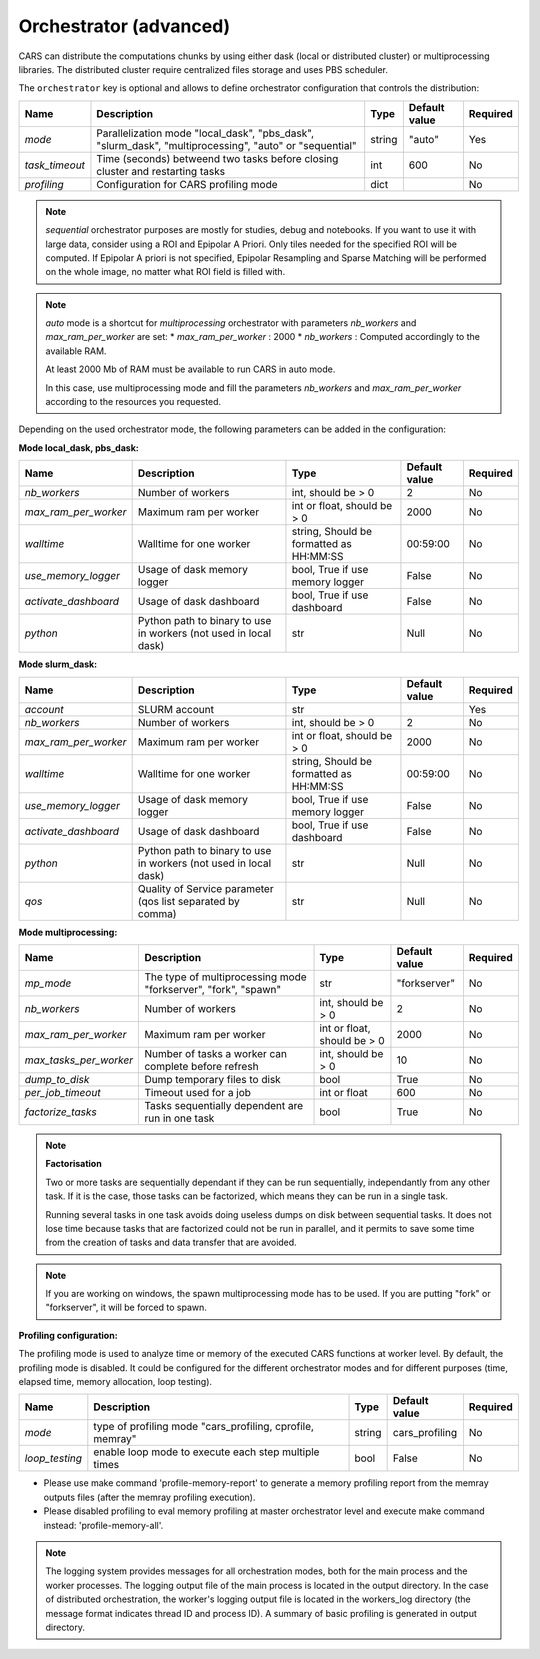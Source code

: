.. _orchestrator_advanced:

Orchestrator (advanced)
=======================

CARS can distribute the computations chunks by using either dask (local or distributed cluster) or multiprocessing libraries.
The distributed cluster require centralized files storage and uses PBS scheduler.

The ``orchestrator`` key is optional and allows to define orchestrator configuration that controls the distribution:

+------------------+----------------------------------------------------------------------------------------------------------+-----------------------------------------+-----------------+----------+
| Name             | Description                                                                                              | Type                                    | Default value   | Required |
+==================+==========================================================================================================+=========================================+=================+==========+
| *mode*           | Parallelization mode "local_dask", "pbs_dask", "slurm_dask", "multiprocessing", "auto" or "sequential"   | string                                  | "auto"          | Yes      |
+------------------+----------------------------------------------------------------------------------------------------------+-----------------------------------------+-----------------+----------+
| *task_timeout*   | Time (seconds) betweend two tasks before closing cluster and restarting tasks                            | int                                     | 600             | No       |
+------------------+----------------------------------------------------------------------------------------------------------+-----------------------------------------+-----------------+----------+
| *profiling*      | Configuration for CARS profiling mode                                                                    | dict                                    |                 | No       |
+------------------+----------------------------------------------------------------------------------------------------------+-----------------------------------------+-----------------+----------+

.. note::
    `sequential` orchestrator purposes are mostly for studies, debug and notebooks. If you want to use it with large data, consider using a ROI and Epipolar A Priori. Only tiles needed for the specified ROI will be computed. If Epipolar A priori is not specified, Epipolar Resampling and Sparse Matching will be performed on the whole image, no matter what ROI field is filled with.

.. note::
    `auto` mode is a shortcut for *multiprocessing* orchestrator with parameters *nb_workers* and *max_ram_per_worker* are set:
    * *max_ram_per_worker* : 2000
    * *nb_workers* : Computed accordingly to the available RAM.

    At least 2000 Mb of RAM must be available to run CARS in auto mode.

    In this case, use multiprocessing mode and fill the parameters *nb_workers* and *max_ram_per_worker* according to the resources you requested.


Depending on the used orchestrator mode, the following parameters can be added in the configuration:

**Mode local_dask, pbs_dask:**

+---------------------+------------------------------------------------------------------+-----------------------------------------+---------------+----------+
| Name                | Description                                                      | Type                                    | Default value | Required |
+=====================+==================================================================+=========================================+===============+==========+
| *nb_workers*        | Number of workers                                                | int, should be > 0                      | 2             | No       |
+---------------------+------------------------------------------------------------------+-----------------------------------------+---------------+----------+
| *max_ram_per_worker*| Maximum ram per worker                                           | int or float, should be > 0             | 2000          | No       |
+---------------------+------------------------------------------------------------------+-----------------------------------------+---------------+----------+
| *walltime*          | Walltime for one worker                                          | string, Should be formatted as HH:MM:SS | 00:59:00      | No       |
+---------------------+------------------------------------------------------------------+-----------------------------------------+---------------+----------+
| *use_memory_logger* | Usage of dask memory logger                                      | bool, True if use memory logger         | False         | No       |
+---------------------+------------------------------------------------------------------+-----------------------------------------+---------------+----------+
| *activate_dashboard*| Usage of dask dashboard                                          | bool, True if use dashboard             | False         | No       |
+---------------------+------------------------------------------------------------------+-----------------------------------------+---------------+----------+
| *python*            | Python path to binary to use in workers (not used in local dask) | str                                     | Null          | No       |
+---------------------+------------------------------------------------------------------+-----------------------------------------+---------------+----------+


**Mode slurm_dask:**

+---------------------+------------------------------------------------------------------+-----------------------------------------+---------------+----------+
| Name                | Description                                                      | Type                                    | Default value | Required |
+=====================+==================================================================+=========================================+===============+==========+
| *account*           | SLURM account                                                    | str                                     |               | Yes      |
+---------------------+------------------------------------------------------------------+-----------------------------------------+---------------+----------+
| *nb_workers*        | Number of workers                                                | int, should be > 0                      | 2             | No       |
+---------------------+------------------------------------------------------------------+-----------------------------------------+---------------+----------+
| *max_ram_per_worker*| Maximum ram per worker                                           | int or float, should be > 0             | 2000          | No       |
+---------------------+------------------------------------------------------------------+-----------------------------------------+---------------+----------+
| *walltime*          | Walltime for one worker                                          | string, Should be formatted as HH:MM:SS | 00:59:00      | No       |
+---------------------+------------------------------------------------------------------+-----------------------------------------+---------------+----------+
| *use_memory_logger* | Usage of dask memory logger                                      | bool, True if use memory logger         | False         | No       |
+---------------------+------------------------------------------------------------------+-----------------------------------------+---------------+----------+
| *activate_dashboard*| Usage of dask dashboard                                          | bool, True if use dashboard             | False         | No       |
+---------------------+------------------------------------------------------------------+-----------------------------------------+---------------+----------+
| *python*            | Python path to binary to use in workers (not used in local dask) | str                                     | Null          | No       |
+---------------------+------------------------------------------------------------------+-----------------------------------------+---------------+----------+
| *qos*               | Quality of Service parameter (qos list separated by comma)       | str                                     | Null          | No       |
+---------------------+------------------------------------------------------------------+-----------------------------------------+---------------+----------+


**Mode multiprocessing:**

+-----------------------+-----------------------------------------------------------------+------------------------------------------+---------------+----------+
| Name                  | Description                                                     | Type                                     | Default value | Required |
+=======================+=================================================================+==========================================+===============+==========+
| *mp_mode*             | The type of multiprocessing mode "forkserver", "fork", "spawn"  | str                                      | "forkserver"  | No       |
+-----------------------+-----------------------------------------------------------------+------------------------------------------+---------------+----------+
| *nb_workers*          | Number of workers                                               | int, should be > 0                       | 2             | No       |
+-----------------------+-----------------------------------------------------------------+------------------------------------------+---------------+----------+
| *max_ram_per_worker*  | Maximum ram per worker                                          | int or float, should be > 0              | 2000          | No       |
+-----------------------+-----------------------------------------------------------------+------------------------------------------+---------------+----------+
| *max_tasks_per_worker*| Number of tasks a worker can complete before refresh            | int, should be > 0                       | 10            | No       |
+-----------------------+-----------------------------------------------------------------+------------------------------------------+---------------+----------+
| *dump_to_disk*        | Dump temporary files to disk                                    | bool                                     | True          | No       |
+-----------------------+-----------------------------------------------------------------+------------------------------------------+---------------+----------+
| *per_job_timeout*     | Timeout used for a job                                          | int or float                             | 600           | No       |
+-----------------------+-----------------------------------------------------------------+------------------------------------------+---------------+----------+
| *factorize_tasks*     | Tasks sequentially dependent are run in one task                | bool                                     | True          | No       |
+-----------------------+-----------------------------------------------------------------+------------------------------------------+---------------+----------+

.. note::

    **Factorisation**

    Two or more tasks are sequentially dependant if they can be run sequentially, independantly from any other task.
    If it is the case, those tasks can be factorized, which means they can be run in a single task.

    Running several tasks in one task avoids doing useless dumps on disk between sequential tasks. It does not lose time
    because tasks that are factorized could not be run in parallel, and it permits to save some time from the
    creation of tasks and data transfer that are avoided.

.. note::

    If you are working on windows, the spawn multiprocessing mode has to be used. If you are putting "fork" or "forkserver", it will be forced to spawn.

**Profiling configuration:**

The profiling mode is used to analyze time or memory of the executed CARS functions at worker level. By default, the profiling mode is disabled.
It could be configured for the different orchestrator modes and for different purposes (time, elapsed time, memory allocation, loop testing).

.. include-cars-config:: ../../example_configs/how_to_use_CARS/basic_configuration/orchestrator

+---------------------+-----------------------------------------------------------+-----------------------------------------+----------------+----------+
| Name                | Description                                               | Type                                    | Default value  | Required |
+=====================+===========================================================+=========================================+================+==========+
| *mode*              | type of profiling mode "cars_profiling, cprofile, memray" | string                                  | cars_profiling | No       |
+---------------------+-----------------------------------------------------------+-----------------------------------------+----------------+----------+
| *loop_testing*      | enable loop mode to execute each step multiple times      | bool                                    | False          | No       |
+---------------------+-----------------------------------------------------------+-----------------------------------------+----------------+----------+

- Please use make command 'profile-memory-report' to generate a memory profiling report from the memray outputs files (after the memray profiling execution).
- Please disabled profiling to eval memory profiling at master orchestrator level and execute make command instead: 'profile-memory-all'.

.. note::

    The logging system provides messages for all orchestration modes, both for the main process and the worker processes.
    The logging output file of the main process is located in the output directory.
    In the case of distributed orchestration, the worker's logging output file is located in the workers_log directory (the message format indicates thread ID and process ID).
    A summary of basic profiling is generated in output directory.
